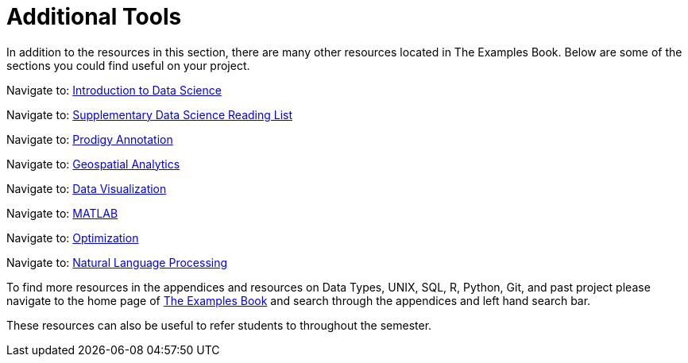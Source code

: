 = Additional Tools

In addition to the resources in this section, there are many other resources located in The Examples Book. Below are some of the sections you could find useful on your project.

Navigate to: link:https://the-examples-book.com/data-science-theory/introduction[Introduction to Data Science]

Navigate to: link:https://the-examples-book.com/book-list/introduction[Supplementary Data Science Reading List]

Navigate to: link:https://the-examples-book.com/prodigy/introduction[Prodigy Annotation]

Navigate to: link:https://the-examples-book.com/geo/map_basics[Geospatial Analytics]

Navigate to: link:https://the-examples-book.com/data-viz/introduction[Data Visualization]

Navigate to: link:https://the-examples-book.com/matlab/introduction[MATLAB]

Navigate to: link:https://the-examples-book.com/optimization-techniques/introduction[Optimization]

Navigate to: link:https://the-examples-book.com/nlp/introduction[Natural Language Processing]

//test 11: xref:students:fall2022/locations.adoc[maybe now?]


To find more resources in the appendices and resources on Data Types, UNIX, SQL, R, Python, Git, and past project please navigate to the home page of link:https://the-examples-book.com/[The Examples Book] and search through the appendices and left hand search bar. 

These resources can also be useful to refer students to throughout the semester.